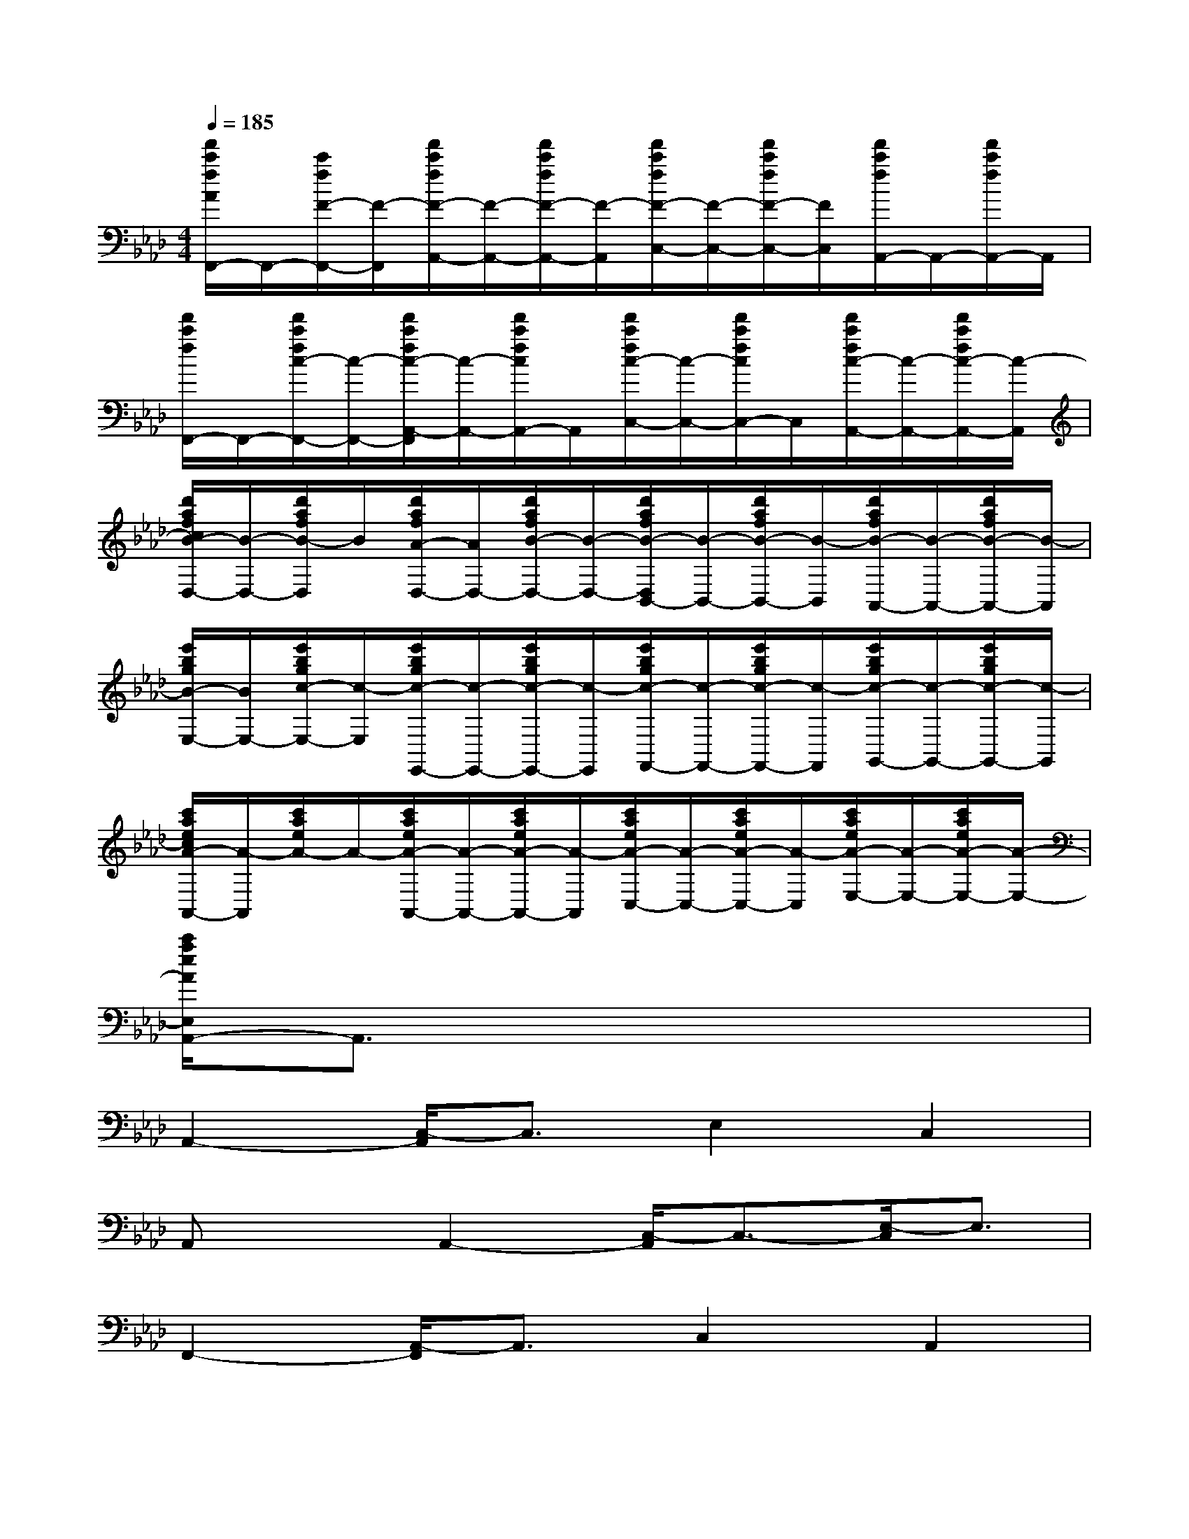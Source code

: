 X:1
T:
M:4/4
L:1/8
Q:1/4=185
K:Ab%4flats
V:1
[f'/2c'/2f/2A/2F,,/2-]F,,/2-[c'/2f/2F/2-F,,/2-][F/2-F,,/2][f'/2c'/2f/2F/2-A,,/2-][F/2-A,,/2-][f'/2c'/2f/2F/2-A,,/2-][F/2-A,,/2][f'/2c'/2f/2F/2-C,/2-][F/2-C,/2-][f'/2c'/2f/2F/2-C,/2-][F/2C,/2][f'/2c'/2f/2A,,/2-]A,,/2-[f'/2c'/2f/2A,,/2-]A,,/2|
[f'/2c'/2f/2F,,/2-]F,,/2-[f'/2c'/2f/2c/2-F,,/2-][c/2-F,,/2-][f'/2c'/2f/2c/2-A,,/2-F,,/2][c/2-A,,/2-][f'/2c'/2f/2c/2A,,/2-]A,,/2[f'/2c'/2f/2c/2-C,/2-][c/2-C,/2-][f'/2c'/2f/2c/2C,/2-]C,/2[f'/2c'/2f/2c/2-A,,/2-][c/2-A,,/2-][f'/2c'/2f/2c/2-A,,/2-][c/2-A,,/2]|
[d'/2a/2f/2c/2B/2-D,/2-][B/2-D,/2-][d'/2a/2f/2B/2-D,/2]B/2[d'/2a/2f/2A/2-D,/2-][A/2D,/2-][d'/2a/2f/2B/2-D,/2-][B/2-D,/2-][d'/2a/2f/2B/2-D,/2B,,/2-][B/2-B,,/2-][d'/2a/2f/2B/2-B,,/2-][B/2-B,,/2][d'/2a/2f/2B/2-A,,/2-][B/2-A,,/2-][d'/2a/2f/2B/2-A,,/2-][B/2-A,,/2]|
[e'/2b/2g/2B/2-E,/2-][B/2E,/2-][e'/2b/2g/2c/2-E,/2-][c/2-E,/2][e'/2b/2g/2c/2-E,,/2-][c/2-E,,/2-][e'/2b/2g/2c/2-E,,/2-][c/2-E,,/2][e'/2b/2g/2c/2-F,,/2-][c/2-F,,/2-][e'/2b/2g/2c/2-F,,/2-][c/2-F,,/2][e'/2b/2g/2c/2-G,,/2-][c/2-G,,/2-][e'/2b/2g/2c/2-G,,/2-][c/2-G,,/2]|
[c'/2a/2e/2c/2A/2-A,,/2-][A/2-A,,/2][c'/2a/2e/2A/2-]A/2-[c'/2a/2e/2A/2-A,,/2-][A/2-A,,/2-][c'/2a/2e/2A/2-A,,/2-][A/2-A,,/2][c'/2a/2e/2A/2-C,/2-][A/2-C,/2-][c'/2a/2e/2A/2-C,/2-][A/2-C,/2][c'/2a/2e/2A/2-E,/2-][A/2-E,/2-][c'/2a/2e/2A/2-E,/2-][A/2-E,/2-]|
[c'/2a/2e/2A/2E,/2A,,/2-]A,,3/2x6|
A,,2-[C,/2-A,,/2]C,3/2E,2C,2|
A,,xA,,2-[C,/2-A,,/2]C,3/2-[E,/2-C,/2]E,3/2|
F,,2-[A,,/2-F,,/2]A,,3/2C,2A,,2|
F,,2-[A,,/2-F,,/2]A,,3/2C,2A,,2|
D,2B,,2A,,2B,,2|
D,3/2x/2D,2B,,2A,,2|
E,2B,,2C,2B,,2|
E,x6x|
A,,xA,,2C,2E,2|
A,,2C,2E,2C,3/2x/2